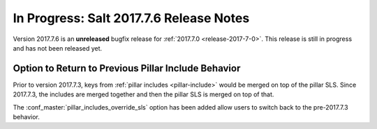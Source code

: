 ===========================
In Progress: Salt 2017.7.6 Release Notes
===========================

Version 2017.7.6 is an **unreleased** bugfix release for :ref:`2017.7.0 <release-2017-7-0>`.
This release is still in progress and has not been released yet.

Option to Return to Previous Pillar Include Behavior
----------------------------------------------------

Prior to version 2017.7.3, keys from :ref:`pillar includes <pillar-include>`
would be merged on top of the pillar SLS. Since 2017.7.3, the includes are
merged together and then the pillar SLS is merged on top of that.

The :conf_master:`pillar_includes_override_sls` option has been added allow
users to switch back to the pre-2017.7.3 behavior.
